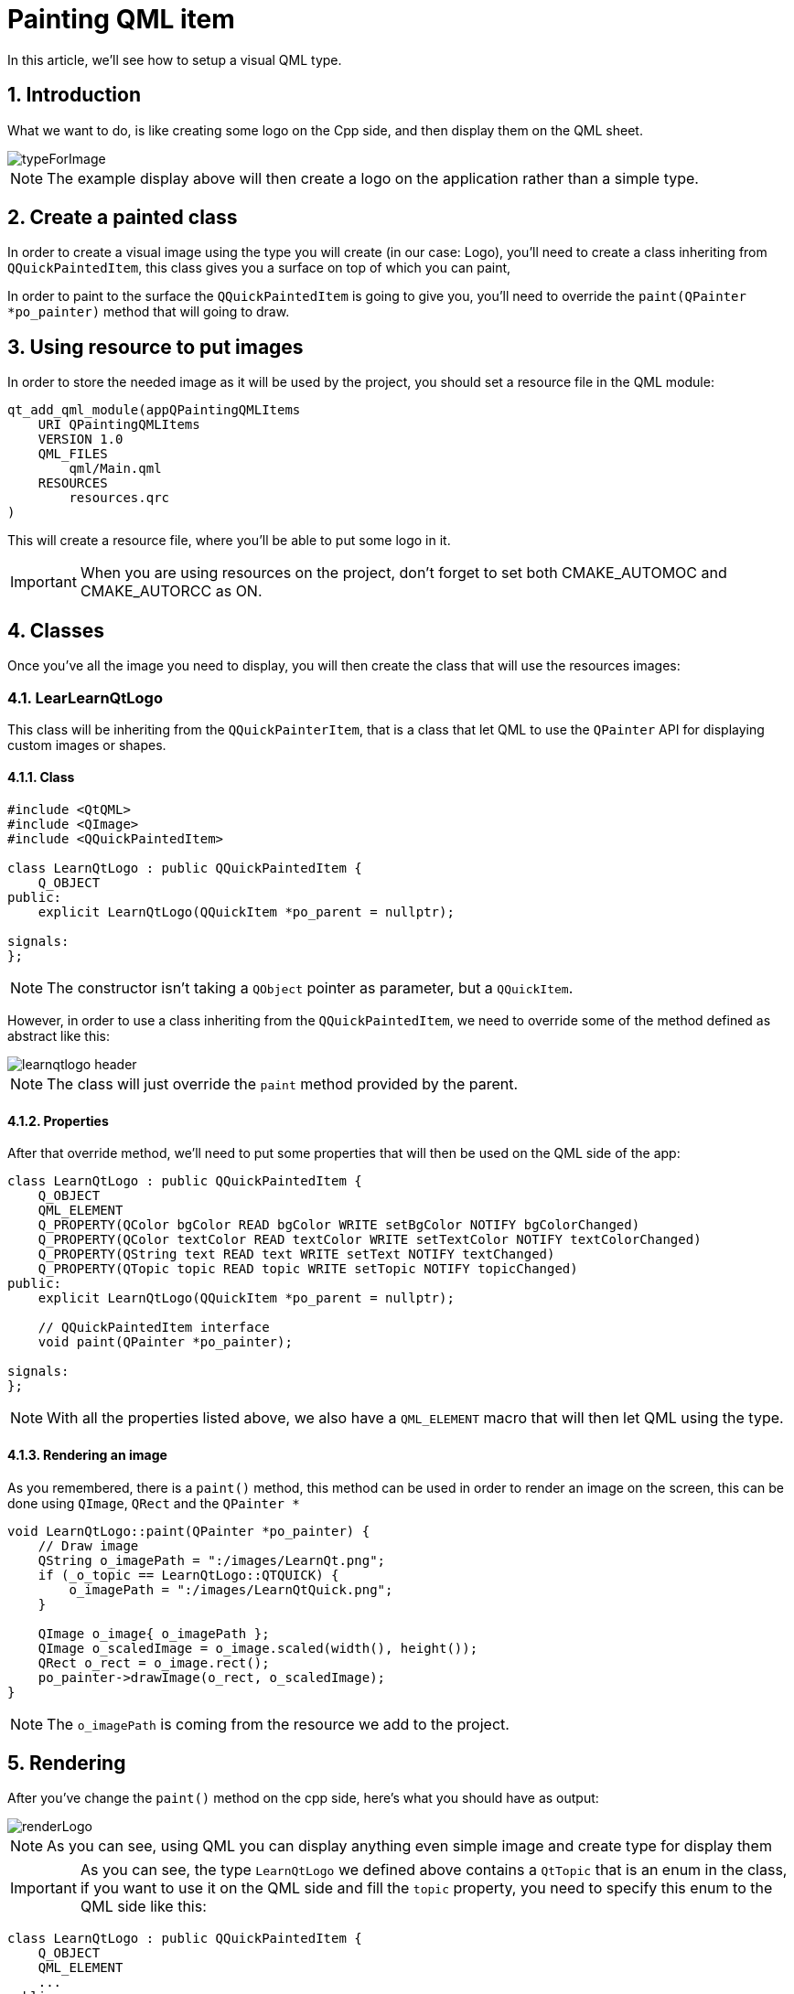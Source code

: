 = Painting QML item
In this article, we'll see how to setup a visual QML type.

:toc:
:sectnums:

:imagesdir: asset/images/

== Introduction
What we want to do, is like creating some logo on the Cpp side, and then display them on the QML sheet.

image::typeForImage.png[]

NOTE: The example display above will then create a logo on the application rather than a simple type.

== Create a painted class
In order to create a visual image using the type you will create (in our case: Logo), you'll need to create a class inheriting from `QQuickPaintedItem`, this class gives you a surface on top of which you can paint, 

In order to paint to the surface the `QQuickPaintedItem` is going to give you, you'll need to override the `paint(QPainter *po_painter)` method that will going to draw.

== Using resource to put images
In order to store the needed image as it will be used by the project, you should set a resource file in the QML module:

```cmake
qt_add_qml_module(appQPaintingQMLItems
    URI QPaintingQMLItems
    VERSION 1.0
    QML_FILES
        qml/Main.qml
    RESOURCES
        resources.qrc
)
```
This will create a resource file, where you'll be able to put some logo in it. 

IMPORTANT: When you are using resources on the project, don't forget to set both CMAKE_AUTOMOC and CMAKE_AUTORCC as ON.

== Classes
Once you've all the image you need to display, you will then create the class that will use the resources images:

=== LearLearnQtLogo
This class will be inheriting from the `QQuickPainterItem`, that is a class that let QML to use the `QPainter` API for displaying custom images or shapes.

==== Class
```cpp
#include <QtQML>
#include <QImage>
#include <QQuickPaintedItem>

class LearnQtLogo : public QQuickPaintedItem {
    Q_OBJECT
public:
    explicit LearnQtLogo(QQuickItem *po_parent = nullptr);

signals:
};
```

NOTE: The constructor isn't taking a `QObject` pointer as parameter, but a `QQuickItem`.

However, in order to use a class inheriting from the `QQuickPaintedItem`, we need to override some of the method defined as abstract like this:

image::learnqtlogo_header.png[]

NOTE: The class will just override the `paint` method provided by the parent.

==== Properties
After that override method, we'll need to put some properties that will then be used on the QML side of the app:

```cpp
class LearnQtLogo : public QQuickPaintedItem {
    Q_OBJECT
    QML_ELEMENT
    Q_PROPERTY(QColor bgColor READ bgColor WRITE setBgColor NOTIFY bgColorChanged)
    Q_PROPERTY(QColor textColor READ textColor WRITE setTextColor NOTIFY textColorChanged)
    Q_PROPERTY(QString text READ text WRITE setText NOTIFY textChanged)
    Q_PROPERTY(QTopic topic READ topic WRITE setTopic NOTIFY topicChanged)
public:
    explicit LearnQtLogo(QQuickItem *po_parent = nullptr);

    // QQuickPaintedItem interface
    void paint(QPainter *po_painter);

signals:
};
```

NOTE: With all the properties listed above, we also have a `QML_ELEMENT` macro that will then let QML using the type.

==== Rendering an image
As you remembered, there is a `paint()` method, this method can be used in order to render an image on the screen, this can be done using `QImage`, `QRect` and the `QPainter *`

```cpp
void LearnQtLogo::paint(QPainter *po_painter) {
    // Draw image
    QString o_imagePath = ":/images/LearnQt.png";
    if (_o_topic == LearnQtLogo::QTQUICK) {
        o_imagePath = ":/images/LearnQtQuick.png";
    }

    QImage o_image{ o_imagePath };
    QImage o_scaledImage = o_image.scaled(width(), height());
    QRect o_rect = o_image.rect();
    po_painter->drawImage(o_rect, o_scaledImage);
}
```

NOTE: The `o_imagePath` is coming from the resource we add to the project.

== Rendering
After you've change the `paint()` method on the cpp side, here's what you should have as output:

image::renderLogo.png[]

NOTE: As you can see, using QML you can display anything even simple image and create type for display them

IMPORTANT: As you can see, the type `LearnQtLogo` we defined above contains a `QtTopic` that is an enum in the class, if you want to use it on the QML side and fill the `topic` property, you need to specify this enum to the QML side like this:

```cpp
class LearnQtLogo : public QQuickPaintedItem {
    Q_OBJECT
    QML_ELEMENT
    ...
public:
    ...

    enum QtTopic {
        QTCPP
        , QTQUICK
    };
    Q_ENUM(QtTopic)
```
Using this `Q_ENUM` will register this type to the QML side and then let the user using it.

Now, if you are adding the following into the qml file:

```cpp
Window {
    ...

    Logo {
        ...
        topic: Logo.QTQUICK
    }
}
```

And if you look at the `paint` method:

```cpp
void LearnQtLogo::paint(QPainter *po_painter) {
    // Draw image
    QString o_imagePath = ":/images/LearnQt.png";
    if (_o_topic == LearnQtLogo::QTQUICK) {
        o_imagePath = ":/images/LearnQtQuick.png";
    }

    ...
}
```

You'll then have the following image rendered instead of the previous one:

image::renderQtQuickLogo.png[]

NOTE: As you just saw in the previous image, you'll generate either QtQuick logo or learnQt logo depending on the topic you set inside of the QML.

=== paint method
Instead of choosing the image depending on the topic, the rest of the `paint` method is for displaying the image inside of a rectangle and a scaled image:

```cpp
QImage o_image{ o_imagePath };
QImage o_scaledImage = o_image.scaled(width(), height());
QRect o_rect = o_image.rect();
po_painter->drawImage(o_rect, o_scaledImage);
```

NOTE: As you can see, we create an image depending on the image path we choose, then we scale the image depending on the width and height of the class, then w draw it inside of the rectangle.

==== Drawing rectangle at the bottom of the image
We had the image written in our app, now we want also to display the topic at the bottom of the image. That's going to use `paint()` method like this:

NOTE: We want to put the rectangle at the bottom-left corner of the image we draw, its y position is going to be on top like the following:

```cpp
void LearnQtLogo::paint(QPainter *po_painter) {
    // Draw image
    ...

    //
    ...

    // Draw the rectangle
    po_painter->setBrush(bgColor());
    po_painter->drawRect(o_rect.bottomLeft().x(), o_rect.bottomLeft().y() - 33, width(), 33);
}
```

Result will be something like this:

image::asset/images/renderQtQuickLogoWithTopic.png[]

NOTE: The blue color we have at the bottom of the image is the value set inside of the property of the Logo in the QML

```qml
Logo {
    ...
    ...
    bgColor: "blue"
    ...
    ...
}
```

==== Drawing the text
Now that we have this rectangle with the specified color on the QML file, we want to display the text specified in the QML as well.

NOTE: The class contains a `textColor` property that will set the color of the displayed text.

Now we want to change the brush of the painter to use the color specified in the property:

```cpp
void LearnQtLogo::paint(QPainter *po_painter) {
    // Draw image
    ...
    ...

    ...
    ...
    ...
    ...

    // Draw the rectangle
    ...
    ...
    ...
    
    // Draw the text
    po_painter->setPen(textColor());
}
```

After that, we want to specify where we want to draw the text (on the rectangle we did later on):

```cpp
void LearnQtLogo::paint(QPainter *po_painter) {
    // Draw image
    ...
    ...

    ...
    ...
    ...
    ...

    // Draw the rectangle
    ...
    ...
    ...

    // Draw the text
    po_painter->setPen(textColor());
    QPoint o_textPosition = o_rect.bottomLeft();
    o_textPosition.rx() += 10;
    o_textPosition.ry() -= 10;
}
```

Then, once that's done, we just want to display the text to the app where we put the blue rectangle:

```cpp
void LearnQtLogo::paint(QPainter *po_painter) {
    // Draw image
    ...
    ...

    ...
    ...
    ...
    ...

    // Draw the rectangle
    ...
    ...
    ...

    // Draw the text
    ...
    ...
    ...
    ...
    po_painter->setFont(QFont{"Consolas", 10, QFont::Bold});
    po_painter->drawText(o_textPosition, text());

}
```

After that we now have the following logo displayed on the application:

image::finalAppRendered.png[]

NOTE: Now that you have a logo displayed, you can create logo on the QML side and as many as you want:

image::renderBothLogos.png[]